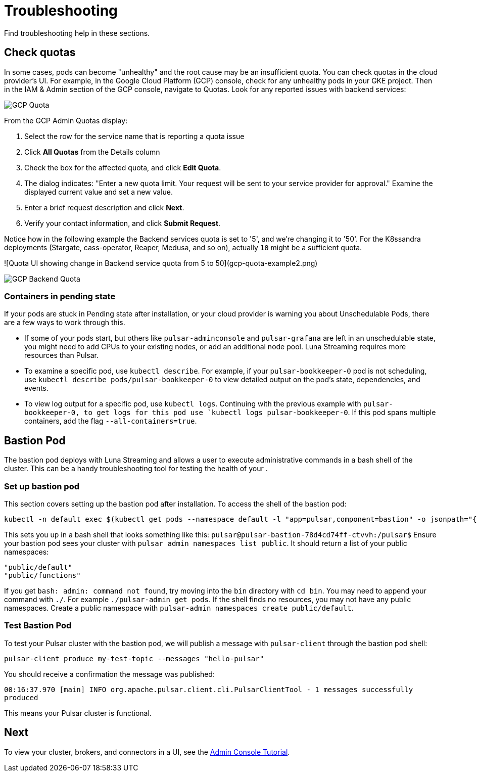 = Troubleshooting

Find troubleshooting help in these sections.

== Check quotas

In some cases, pods can become "unhealthy" and the root cause may be an insufficient quota. You can check quotas in the cloud provider's UI. For example, in the Google Cloud Platform (GCP) console, check for any unhealthy pods in your GKE project. Then in the IAM &amp; Admin section of the GCP console, navigate to Quotas. Look for any reported issues with backend services:

image::gcp-quota-example.png[GCP Quota]

From the GCP Admin Quotas display:

1. Select the row for the service name that is reporting a quota issue
2. Click **All Quotas** from the Details column
3. Check the box for the affected quota, and click **Edit Quota**. 
4. The dialog indicates: "Enter a new quota limit. Your request will be sent to your service provider for approval." Examine the displayed current value and set a new value. 
5. Enter a brief request description and click **Next**.
6. Verify your contact information, and click **Submit Request**.

Notice how in the following example the Backend services quota is set to '5', and we're changing it to '50'. For the K8ssandra deployments (Stargate, cass-operator, Reaper, Medusa, and so on), actually `10` might be a sufficient quota.

![Quota UI showing change in Backend service quota from 5 to 50](gcp-quota-example2.png)

image::(gcp-quota-example2.png)[GCP Backend Quota]

=== Containers in pending state 

If your pods are stuck in Pending state after installation, or your cloud provider is warning you about Unschedulable Pods, there are a few ways to work through this.

* If some of your pods start, but others like `pulsar-adminconsole` and `pulsar-grafana` are left in an unschedulable state, you might need to add CPUs to your existing nodes, or add an additional node pool. Luna Streaming requires more resources than Pulsar. 

* To examine a specific pod, use `kubectl describe`. For example, if your `pulsar-bookkeeper-0` pod is not scheduling, use `kubectl describe pods/pulsar-bookkeeper-0` to view detailed output on the pod's state, dependencies, and events. 

* To view log output for a specific pod, use `kubectl logs`. Continuing with the previous example with `pulsar-bookkeeper-0, to get logs for this pod use `kubectl logs pulsar-bookkeeper-0`. If this pod spans multiple containers, add the flag `--all-containers=true`.

== Bastion Pod

The bastion pod deploys with Luna Streaming and allows a user to execute administrative commands in a bash shell of the cluster. This can be a handy troubleshooting tool for testing the health of your . 

=== Set up bastion pod

This section covers setting up the bastion pod after installation. To access the shell of the bastion pod:

----
kubectl -n default exec $(kubectl get pods --namespace default -l "app=pulsar,component=bastion" -o jsonpath="{.items[0].metadata.name}") -it -- bash`
----

This sets you up in a bash shell that looks something like this: `pulsar@pulsar-bastion-78d4cd74ff-ctvvh:/pulsar$`
Ensure your bastion pod sees your cluster with `pulsar admin namespaces list public`. It should return a list of your public namespaces:

----
"public/default"
"public/functions"
----

If you get `bash: admin: command not found`, try moving into the `bin` directory with `cd bin`. You may need to append your command with `./`. For example `./pulsar-admin get pods`.
If the shell finds no resources, you may not have any public namespaces. Create a public namespace with `pulsar-admin namespaces create public/default`. 

=== Test Bastion Pod

To test your Pulsar cluster with the bastion pod, we will publish a message with `pulsar-client` through the bastion pod shell: 

`pulsar-client produce my-test-topic --messages "hello-pulsar"`

You should receive a confirmation the message was published:

`00:16:37.970 [main] INFO  org.apache.pulsar.client.cli.PulsarClientTool - 1 messages successfully produced`

This means your Pulsar cluster is functional. 

== Next

To view your cluster, brokers, and connectors in a UI, see the xref::admin-console-tutorial.adoc[Admin Console Tutorial].

